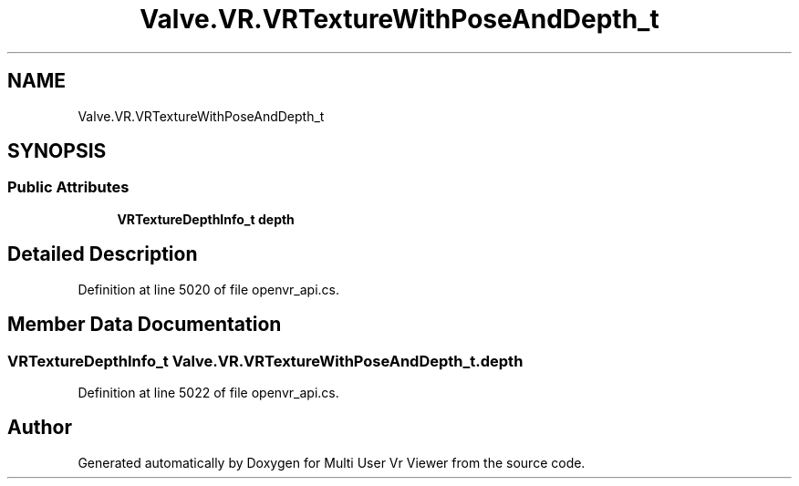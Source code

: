 .TH "Valve.VR.VRTextureWithPoseAndDepth_t" 3 "Sat Jul 20 2019" "Version https://github.com/Saurabhbagh/Multi-User-VR-Viewer--10th-July/" "Multi User Vr Viewer" \" -*- nroff -*-
.ad l
.nh
.SH NAME
Valve.VR.VRTextureWithPoseAndDepth_t
.SH SYNOPSIS
.br
.PP
.SS "Public Attributes"

.in +1c
.ti -1c
.RI "\fBVRTextureDepthInfo_t\fP \fBdepth\fP"
.br
.in -1c
.SH "Detailed Description"
.PP 
Definition at line 5020 of file openvr_api\&.cs\&.
.SH "Member Data Documentation"
.PP 
.SS "\fBVRTextureDepthInfo_t\fP Valve\&.VR\&.VRTextureWithPoseAndDepth_t\&.depth"

.PP
Definition at line 5022 of file openvr_api\&.cs\&.

.SH "Author"
.PP 
Generated automatically by Doxygen for Multi User Vr Viewer from the source code\&.
